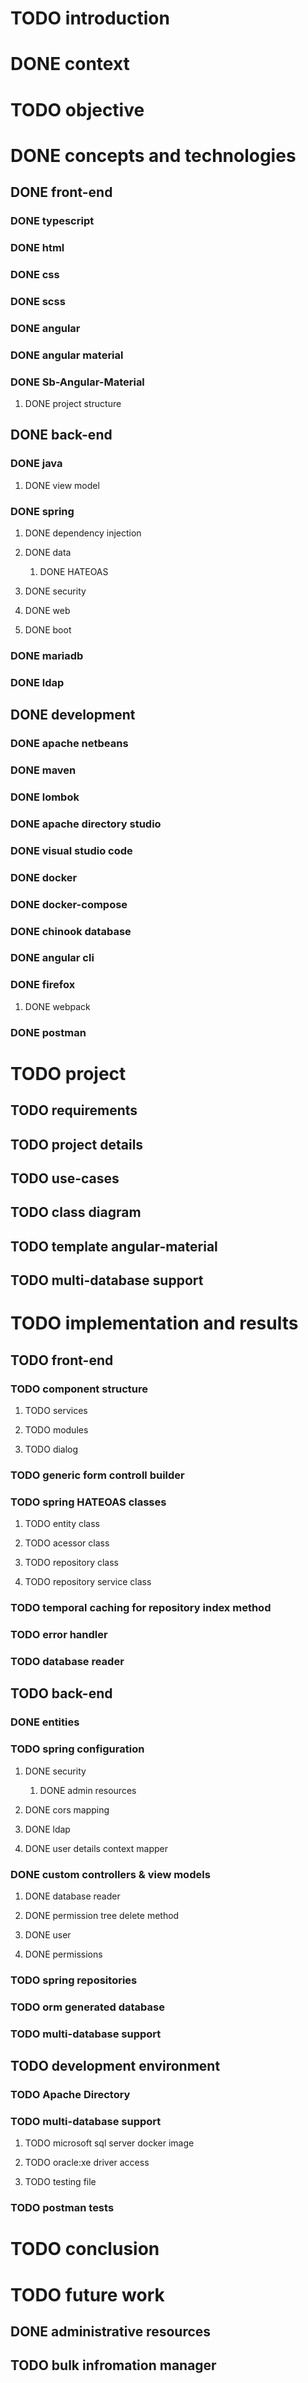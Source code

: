 * TODO introduction
* DONE context
* TODO objective
* DONE concepts and technologies
** DONE front-end
*** DONE typescript
*** DONE html
*** DONE css
*** DONE scss
*** DONE angular
*** DONE angular material
*** DONE Sb-Angular-Material
**** DONE project structure
** DONE back-end
*** DONE java
**** DONE view model
*** DONE spring
**** DONE dependency injection
**** DONE data
***** DONE HATEOAS
**** DONE security
**** DONE web
**** DONE boot
*** DONE mariadb
*** DONE ldap
** DONE development
*** DONE apache netbeans
*** DONE maven
*** DONE lombok
*** DONE apache directory studio
*** DONE visual studio code
*** DONE docker
*** DONE docker-compose
*** DONE chinook database
*** DONE angular cli
*** DONE firefox
**** DONE webpack
*** DONE postman
* TODO project
** TODO requirements
** TODO project details
** TODO use-cases
** TODO class diagram
** TODO template angular-material
** TODO multi-database support 
* TODO implementation and results
** TODO front-end
*** TODO component structure
**** TODO services
**** TODO modules
**** TODO dialog
*** TODO generic form controll builder
*** TODO spring HATEOAS classes
**** TODO entity class
**** TODO acessor class
**** TODO repository class
**** TODO repository service class
*** TODO temporal caching for repository index method
*** TODO error handler
*** TODO database reader
** TODO back-end
*** DONE entities
*** TODO spring configuration
**** DONE security
***** DONE admin resources
**** DONE cors mapping
**** DONE ldap
**** DONE user details context mapper
*** DONE custom controllers & view models
**** DONE database reader
**** DONE permission tree delete method
**** DONE user 
**** DONE permissions
*** TODO spring repositories
*** TODO orm generated database
*** TODO multi-database support
** TODO development environment
*** TODO Apache Directory
*** TODO multi-database support
**** TODO microsoft sql server docker image
**** TODO oracle:xe driver access 
**** TODO testing file
*** TODO postman tests
* TODO conclusion
* TODO future work
** DONE administrative resources
** TODO bulk infromation manager
